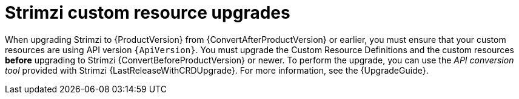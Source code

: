 // This assembly is included in the following assemblies:
//
// // assembly-upgrade.adoc

[id='assembly-upgrade-resources-{context}']
= Strimzi custom resource upgrades

When upgrading Strimzi to {ProductVersion} from {ConvertAfterProductVersion} or earlier, you must ensure that your custom resources are using API version `{ApiVersion}`.
You must upgrade the Custom Resource Definitions and the custom resources *before* upgrading to Strimzi {ConvertBeforeProductVersion} or newer.
To perform the upgrade, you can use the _API conversion tool_ provided with Strimzi {LastReleaseWithCRDUpgrade}.
For more information, see the {UpgradeGuide}.
